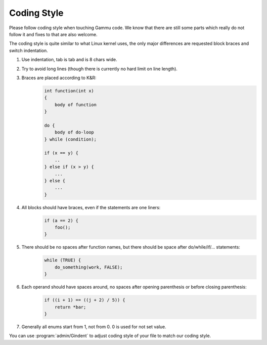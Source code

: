 Coding Style
============

Please follow coding style when touching Gammu code. We know that there are
still some parts which really do not follow it and fixes to that are also
welcome.

The coding style is quite similar to what Linux kernel uses, the only major
differences are requested block braces and switch indentation.

1. Use indentation, tab is tab and is 8 chars wide.
2. Try to avoid long lines (though there is currently no hard limit on line
   length).
3. Braces are placed according to K&R:
    .. code-block:: c

        int function(int x)
        {
            body of function
        }

        do {
            body of do-loop
        } while (condition);

        if (x == y) {
            ..
        } else if (x > y) {
            ...
        } else {
            ...
        }
4. All blocks should have braces, even if the statements are one liners:
    .. code-block:: c

        if (a == 2) {
            foo();
        }
5. There should be no spaces after function names, but there should be space after do/while/if/... statements:
    .. code-block:: c

        while (TRUE) {
            do_something(work, FALSE);
        }
6. Each operand should have spaces around, no spaces after opening parenthesis or before closing parenthesis:
    .. code-block:: c

        if ((i + 1) == ((j + 2) / 5)) {
            return *bar;
        }
7. Generally all enums start from 1, not from 0. 0 is used for not set value.

You can use :program:`admin/Gindent` to adjust coding style of your file to
match our coding style.
